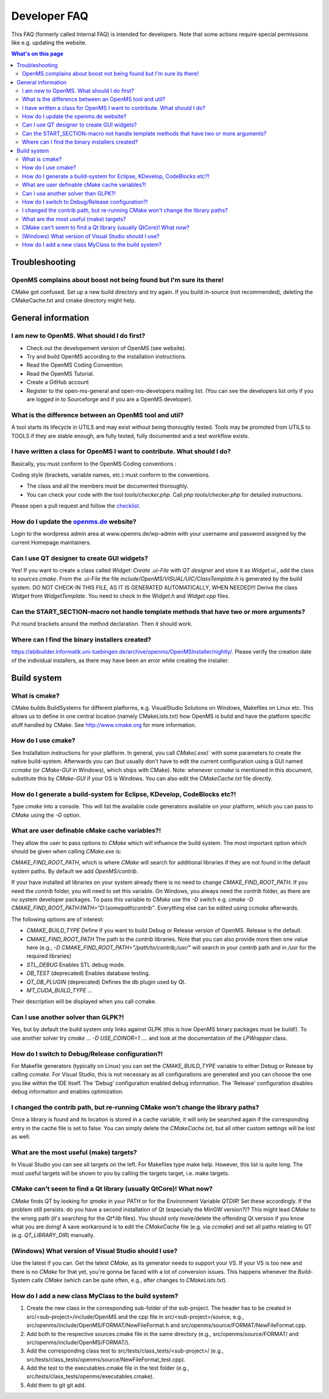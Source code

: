=============
Developer FAQ
=============

This FAQ (formerly called Internal FAQ) is intended for developers. Note that some actions require special permissions like e.g. updating the website.

.. contents:: What's on this page

Troubleshooting
***************

OpenMS complains about boost not being found but I'm sure its there!
^^^^^^^^^^^^^^^^^^^^^^^^^^^^^^^^^^^^^^^^^^^^^^^^^^^^^^^^^^^^^^^^^^^^

CMake got confused. Set up a new build directory and try again. If you build in-source (not recommended), deleting the CMakeCache.txt and cmake directory might help.

General information
*******************

I am new to OpenMS. What should I do first?
^^^^^^^^^^^^^^^^^^^^^^^^^^^^^^^^^^^^^^^^^^^

* Check out the developement version of OpenMS (see website).
* Try and build OpenMS according to the installation instructions.
* Read the OpenMS Coding Convention.
* Read the OpenMS Tutorial.
* Create a GitHub account
* Register to the open-ms-general and open-ms-developers mailing list. (You can see the developers list only if you are logged in to Sourceforge and if you are a OpenMS developer).

What is the difference between an OpenMS tool and util?
^^^^^^^^^^^^^^^^^^^^^^^^^^^^^^^^^^^^^^^^^^^^^^^^^^^^^^^

A tool starts its lifecycle in UTILS and may exist without being thoroughly tested. Tools may be promoted from UTILS to TOOLS if they are stable enough, are fully tested, fully documented and a test workflow exists.

I have written a class for OpenMS I want to contribute. What should I do?
^^^^^^^^^^^^^^^^^^^^^^^^^^^^^^^^^^^^^^^^^^^^^^^^^^^^^^^^^^^^^^^^^^^^^^^^^

Basically, you must conform to the OpenMS Coding conventions :

Coding style (brackets, variable names, etc.) must conform to the conventions.

* The class and all the members must be documented thoroughly.
* You can check your code with the tool `tools/checker.php`. Call `php tools/checker.php` for detailed instructions.

Please open a pull request and follow the `checklist <https://github.com/OpenMS/OpenMS/wiki/Pull-Request-Checklist>`_.

How do I update the `openms.de <https://www.openms.de website>`_ website?
^^^^^^^^^^^^^^^^^^^^^^^^^^^^^^^^^^^^^^^^^^^^^^^^^^^^^^^^^^^^^^^^^

Login to the wordpress admin area at www.openms.de/wp-admin with your username and password assigned by the current Homepage maintainers.

Can I use QT designer to create GUI widgets?
^^^^^^^^^^^^^^^^^^^^^^^^^^^^^^^^^^^^^^^^^^^^

Yes! If you want to create a class called `Widget: Create .ui-File` with `QT designer` and store it as `Widget.ui.`, add the class to  `sources.cmake`.
From the .ui-File the file `include/OpenMS/VISUAL/UIC/ClassTemplate.h` is generated by the build system.
DO NOT CHECK-IN THIS FILE, AS IT IS GENERATED AUTOMATICALLY, WHEN NEEDED!!!
Derive the class `Widget` from `WidgetTemplate`. You need to check in the `Widget.h` and `Widget.cpp` files.

Can the START_SECTION-macro not handle template methods that have two or more arguments?
^^^^^^^^^^^^^^^^^^^^^^^^^^^^^^^^^^^^^^^^^^^^^^^^^^^^^^^^^^^^^^^^^^^^^^^^^^^^^^^^^^^^^^^^

Put round brackets around the method declaration. Then it should work.

Where can I find the binary installers created?
^^^^^^^^^^^^^^^^^^^^^^^^^^^^^^^^^^^^^^^^^^^^^^^

https://abibuilder.informatik.uni-tuebingen.de/archive/openms/OpenMSInstaller/nightly/.
Please verify the creation date of the individual installers, as there may have been an error while creating the installer.

Build system
************

What is cmake?
^^^^^^^^^^^^^^

CMake builds BuildSystems for different platforms, e.g. VisualStudio Solutions on Windows, Makefiles on Linux etc.
This allows us to define in one central location (namely CMakeLists.txt) how OpenMS is build and have the platform specific stuff handled by CMake.
See http://www.cmake.org for more information.

How do I use cmake?
^^^^^^^^^^^^^^^^^^^

See Installation instructions for your platform.
In general, you call `CMake(.exe)`` with some parameters to create the native build-system.
Afterwards you can (but usually don't have to edit the current configuration using a GUI named `ccmake` (or `CMake-GUI` in Windows), which ships with CMake).
Note: whenever `ccmake` is mentioned in this document, substitute this by `CMake-GUI` if your OS is Windows. You can also edit the `CMakeCache.txt` file directly.

How do I generate a build-system for Eclipse, KDevelop, CodeBlocks etc?!
^^^^^^^^^^^^^^^^^^^^^^^^^^^^^^^^^^^^^^^^^^^^^^^^^^^^^^^^^^^^^^^^^^^^^^^^

Type `cmake` into a console. This will list the available code generators available on your platform, which you can pass to `CMake` using the `-G` option.

What are user definable cMake cache variables?!
^^^^^^^^^^^^^^^^^^^^^^^^^^^^^^^^^^^^^^^^^^^^^^^

They allow the user to pass options to `CMake` which will influence the build system. The most important option which should be given when calling `CMake.exe` is:

`CMAKE_FIND_ROOT_PATH`, which is where `CMake` will search for additional libraries if they are not found in the default system paths. By default we add `OpenMS/contrib`.

If your have installed all libraries on your system already there is no need to change `CMAKE_FIND_ROOT_PATH`. If you need the `contrib` folder, you will need to set this variable.
On Windows, you always need the `contrib` folder, as there are no system developer packages. To pass this variable to `CMake` use the `-D` switch e.g. `cmake -D CMAKE_FIND_ROOT_PATH:PATH="D:\\somepath\\contrib"`.
Everything else can be edited using `ccmake` afterwards.

The following options are of interest:

* `CMAKE_BUILD_TYPE` Define if you want to build Debug or Release version of OpenMS. Release is the default.

* `CMAKE_FIND_ROOT_PATH` The path to the `contrib` libraries. Note that you can also provide more then one value here (e.g., `-D CMAKE_FIND_ROOT_PATH="/path/to/contrib;/usr/"` will search in your `contrib` path and in `/usr` for the required libraries)

* `STL_DEBUG` Enables STL debug mode.

* `DB_TEST` (deprecated) Enables database testing.

* `QT_DB_PLUGIN` (deprecated) Defines the db plugin used by Qt.

* `MT_CUDA_BUILD_TYPE` ...

Their description will be displayed when you call ccmake.

Can I use another solver than GLPK?!
^^^^^^^^^^^^^^^^^^^^^^^^^^^^^^^^^^^^

Yes, but by default the build system only links against GLPK (this is how OpenMS binary packages must be build!).
To use another solver try `cmake ... -D USE_COINOR=1 ....` and look at the documentation of the `LPWrapper` class.

How do I switch to Debug/Release configuration?!
^^^^^^^^^^^^^^^^^^^^^^^^^^^^^^^^^^^^^^^^^^^^^^^^

For Makefile generators (typically on Linux) you can set the `CMAKE_BUILD_TYPE` variable to either Debug or Release by calling `ccmake`.
For Visual Studio, this is not necessary as all configurations are generated and you can choose the one you like within the IDE itself.
The 'Debug' configuration enabled debug information. The 'Release' configuration disables debug information and enables optimization.

I changed the contrib path, but re-running CMake won't change the library paths?
^^^^^^^^^^^^^^^^^^^^^^^^^^^^^^^^^^^^^^^^^^^^^^^^^^^^^^^^^^^^^^^^^^^^^^^^^^^^^^^^^

Once a library is found and its location is stored in a cache variable, it will only be searched again if the corresponding entry in the cache file is set to false.
You can simply delete the `CMakeCache.txt`, but all other custom settings will be lost as well.

What are the most useful (make) targets?
^^^^^^^^^^^^^^^^^^^^^^^^^^^^^^^^^^^^^^^^^

In Visual Studio you can see all targets on the left. For Makefiles type make help. However, this list is quite long.
The most useful targets will be shown to you by calling the targets target, i.e. make targets.

CMake can't seem to find a Qt library (usually QtCore)! What now?
^^^^^^^^^^^^^^^^^^^^^^^^^^^^^^^^^^^^^^^^^^^^^^^^^^^^^^^^^^^^^^^^^

`CMake` finds QT by looking for `qmake` in your PATH or for the Environment Variable `QTDIR`! Set these accordingly.
If the problem still persists: do you have a second installation of Qt (especially the MinGW version?)? This might lead `CMake` to the wrong path (it's searching for the `Qt*.lib` files).
You should only move/delete the offending Qt version if you know what you are doing!
A save workaround is to edit the `CMakeCache` file (e.g. via `ccmake`) and set all paths relating to QT (e.g. `QT_LIBRARY_DIR`) manually.

(Windows) What version of Visual Studio should I use?
^^^^^^^^^^^^^^^^^^^^^^^^^^^^^^^^^^^^^^^^^^^^^^^^^^^^^

Use the latest if you can. Get the latest `CMake`, as its generator needs to support your VS. If your VS is too new and there is no `CMake` for that yet, you're gonna be faced with a lot of conversion issues.
This happens whenever the Build-System calls `CMake` (which can be quite often, e.g., after changes to `CMakeLists.txt`).

How do I add a new class MyClass to the build system?
^^^^^^^^^^^^^^^^^^^^^^^^^^^^^^^^^^^^^^^^^^^^^^^^^^^^^

#. Create the new class in the corresponding sub-folder of the sub-project. The header has to be created in src/<sub-project>/include/OpenMS and the cpp file in src/<sub-project>/source, e.g., src/openms/include/OpenMS/FORMAT/NewFileFormat.h and src/openms/source/FORMAT/NewFileFormat.cpp.
#. Add both to the respective sources.cmake file in the same directory (e.g., src/openms/source/FORMAT/ and src/openms/include/OpenMS/FORMAT/).
#. Add the corresponding class test to src/tests/class_tests/<sub-project>/ (e.g., src/tests/class_tests/openms/source/NewFileFormat_test.cpp).
#. Add the test to the executables.cmake file in the test folder (e.g., src/tests/class_tests/openms/executables.cmake).
#. Add them to git git add.
